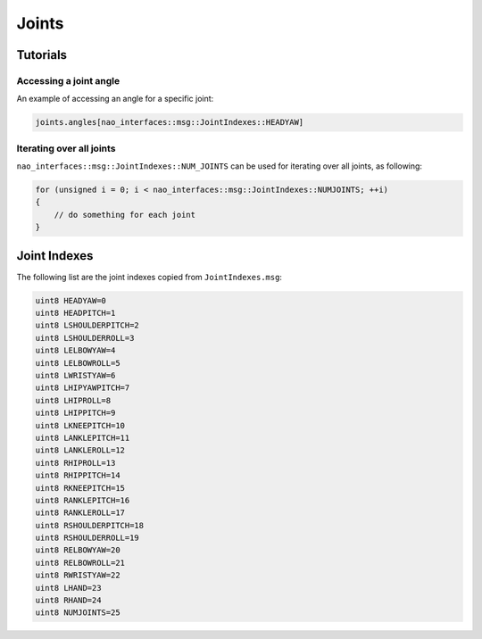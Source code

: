 .. _joints:

Joints
######

Tutorials
*********

Accessing a joint angle
=======================

An example of accessing an angle for a specific joint:

.. code-block:: cpp

    joints.angles[nao_interfaces::msg::JointIndexes::HEADYAW]

Iterating over all joints
=========================

``nao_interfaces::msg::JointIndexes::NUM_JOINTS`` can be used for iterating over all joints, as following:

.. code-block:: cpp

    for (unsigned i = 0; i < nao_interfaces::msg::JointIndexes::NUMJOINTS; ++i)
    {
        // do something for each joint
    }

Joint Indexes
*************

The following list are the joint indexes copied from ``JointIndexes.msg``:

.. code-block:: cpp

    uint8 HEADYAW=0
    uint8 HEADPITCH=1
    uint8 LSHOULDERPITCH=2
    uint8 LSHOULDERROLL=3
    uint8 LELBOWYAW=4
    uint8 LELBOWROLL=5
    uint8 LWRISTYAW=6
    uint8 LHIPYAWPITCH=7
    uint8 LHIPROLL=8
    uint8 LHIPPITCH=9
    uint8 LKNEEPITCH=10
    uint8 LANKLEPITCH=11
    uint8 LANKLEROLL=12
    uint8 RHIPROLL=13
    uint8 RHIPPITCH=14
    uint8 RKNEEPITCH=15
    uint8 RANKLEPITCH=16
    uint8 RANKLEROLL=17
    uint8 RSHOULDERPITCH=18
    uint8 RSHOULDERROLL=19
    uint8 RELBOWYAW=20
    uint8 RELBOWROLL=21
    uint8 RWRISTYAW=22
    uint8 LHAND=23
    uint8 RHAND=24
    uint8 NUMJOINTS=25
